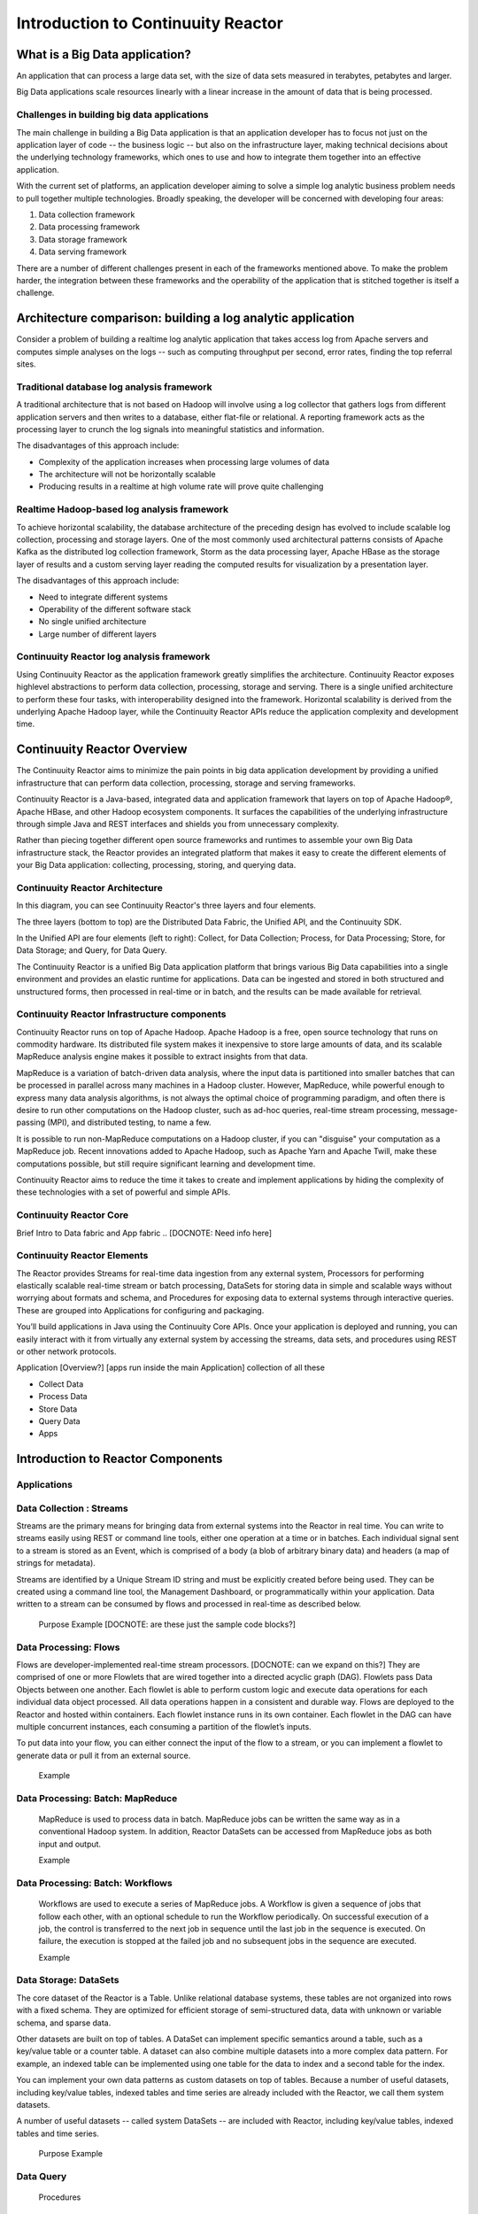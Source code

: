 .. :Author: John Jackson   :Date: $Date: 2014-01-21 $   :Description: Introduction to Continuuity Reactor.. toctree::   :maxdepth: 2===================================Introduction to Continuuity Reactor===================================What is a Big Data application?-------------------------------An application that can process a large data set, with the size of data sets measured in terabytes, petabytes and larger.Big Data applications scale resources linearly with a linear increase in the amount of data that is being processed.Challenges in building big data applications............................................The main challenge in building a Big Data application is that an application developerhas to focus not just on the application layer of code -- the business logic -- but also on the infrastructure layer, making technical decisions about the underlying technology frameworks, which ones to use and how to integrate them together into an effective application.With the current set of platforms, an application developer aiming to solve a simple log analytic business problem needs to pull together multiple technologies. Broadly speaking, the developer will be concerned with developing four areas:1. Data collection framework2. Data processing framework3. Data storage framework4. Data serving frameworkThere are a number of different challenges present in each of the frameworks mentioned above. To make the problem harder, the integration between these frameworks and the operability of the application that is stitched together is itself a challenge.Architecture comparison: building a log analytic application------------------------------------------------------------Consider a problem of building a real­time log analytic application that takes access log from Apache servers and computes simple analyses on the logs -- such as computing throughput per second, error rates, finding the top referral sites.Traditional database log analysis framework...........................................A traditional architecture that is not based on Hadoop will involve using a log collector that gathers logs from different application servers and then writes to a database, either flat-file or relational. A reporting framework acts as the processing layer to crunch the log signals into meaningful statistics and information.The disadvantages of this approach include:- Complexity of the application increases when processing large volumes of data- The architecture will not be horizontally scalable- Producing results in a real­time at high volume rate will prove quite challenging.. image:: images/ArchitectureDiagram_1.pngReal­time Hadoop-based log analysis framework.............................................To achieve horizontal scalability, the database architecture of the preceding design has evolved to include scalable log collection, processing and storage layers. One of the most commonly used architectural patterns consists of Apache Kafka as the distributed log collection framework, Storm as the data processing layer, Apache HBase as the storage layer of results and a custom serving layer reading the computed results for visualization by a presentation layer.The disadvantages of this approach include:- Need to integrate different systems- Operability of the different software stack- No single unified architecture- Large number of different layers.. image:: images/ArchitectureDiagram_2.pngContinuuity Reactor log analysis framework..........................................Using Continuuity Reactor as the application framework greatly simplifies the architecture. Continuuity Reactor exposes high­level abstractions to perform data collection, processing, storage and serving. There is a single unified architecture to perform these four tasks, with interoperability designed into the framework. Horizontal scalability is derived from the underlying Apache Hadoop layer, while the Continuuity Reactor APIs reduce the application complexity and development time... image:: images/ArchitectureDiagram_3.png.. [DOCNOTE: see also https://wiki.continuuity.com/pages/viewpage.action?pageId=12944176 andreas' JAX 2013 talk].. [DOCNOTE: See "Introducing Continuuity Reactor"].. [DOCNOTE: See "Continuuity Reactor Developer Guide"]Continuuity Reactor Overview----------------------------The Continuuity Reactor aims to minimize the pain points in big data application development by providing a unified infrastructure that can perform data collection, processing, storage and serving frameworks.Continuuity Reactor is a Java-based, integrated data and application framework that layers on top of Apache Hadoop®, Apache HBase, and other Hadoop ecosystem components. It surfaces the capabilities of the underlying infrastructure through simple Java and REST interfaces and shields you from unnecessary complexity. Rather than piecing together different open source frameworks and runtimes to assemble your own Big Data infrastructure stack, the Reactor provides an integrated platform that makes it easy to create the different elements of your Big Data application: collecting, processing, storing, and querying data.Continuuity Reactor Architecture.................................. image:: images/ReactorArchitecture.pngIn this diagram, you can see Continuuity Reactor's three layers and four elements. The three layers (bottom to top) are the Distributed Data Fabric, the Unified API, and the Continuuity SDK.In the Unified API are four elements (left to right): Collect, for Data Collection; Process, for Data Processing; Store, for Data Storage; and Query, for Data Query.The Continuuity Reactor is a unified Big Data application platform that brings various Big Data capabilities into a single environment and provides an elastic runtime for applications. Data can be ingested and stored in both structured and unstructured forms, then processed in real-time or in batch, and the results can be made available for retrieval.Continuuity Reactor Infrastructure components............................................... [DOCNOTE: Hadoop/Hbase with brief intro]Continuuity Reactor runs on top of Apache Hadoop. Apache Hadoop is a free, open source technology that runs on commodity hardware. Its distributed file system makes it inexpensive to store large amounts of data, and its scalable MapReduce analysis engine makes it possible to extract insights from that data. MapReduce is a variation of batch-driven data analysis, where the input data is partitioned into smaller batches that can be processed in parallel across many machines in a Hadoop cluster. However, MapReduce, while powerful enough to express many data analysis algorithms, is not always the optimal choice of programming paradigm, and often there is desire to run other computations on the Hadoop cluster, such as ad-hoc queries, real-time stream processing, message-passing (MPI), and distributed testing, to name a few.It is possible to run non-MapReduce computations on a Hadoop cluster, if you can "disguise" your computation as a MapReduce job. Recent innovations added to Apache Hadoop, such as Apache Yarn and Apache Twill, make these computations possible, but still require significant learning and development time. Continuuity Reactor aims to reduce the time it takes to create and implement applications by hiding the complexity of these technologies  with a set of powerful and simple APIs.Continuuity Reactor Core........................Brief Intro to Data fabric and App fabric.. [DOCNOTE: Need info here]Continuuity Reactor Elements.............................. [DOCNOTE: Brief intro to Reactor elements].. image:: images/ReactorArchitectureInternal.pngThe Reactor provides Streams for real-time data ingestion from any external system, Processors for performing elastically scalable real-time stream or batch processing, DataSets for storing data in simple and scalable ways without worrying about formats and schema, and Procedures for exposing data to external systems through interactive queries. These are grouped into Applications for configuring and packaging.You’ll build applications in Java using the Continuuity Core APIs. Once your application is deployed and running, you can easily interact with it from virtually any external system by accessing the streams, data sets, and procedures using REST or other network protocols.Application [Overview?] [apps run inside the main Application] collection of all these - Collect Data- Process Data- Store Data- Query Data- AppsIntroduction to Reactor Components----------------------------------Applications............Data Collection : Streams.........................Streams are the primary means for bringing data from external systems into the Reactor in real time. You can write to streams easily using REST or command line tools, either one operation at a time or in batches. Each individual signal sent to a stream is stored as an Event, which is comprised of a body (a blob of arbitrary binary data) and headers (a map of strings for metadata).Streams are identified by a Unique Stream ID string and must be explicitly created before being used. They can be created using a command line tool, the Management Dashboard, or programmatically within your application. Data written to a stream can be consumed by flows and processed in real-time as described below.		Purpose		Example [DOCNOTE: are these just the sample code blocks?]Data Processing: Flows......................Flows are developer-implemented real-time stream processors. [DOCNOTE: can we expand on this?] They are comprised of one or more Flowlets that are wired together into a directed acyclic graph (DAG). Flowlets pass Data Objects between one another. Each flowlet is able to perform custom logic and execute data operations for each individual data object processed. All data operations happen in a consistent and durable way.Flows are deployed to the Reactor and hosted within containers. Each flowlet instance runs in its own container. Each flowlet in the DAG can have multiple concurrent instances, each consuming a partition of the flowlet’s inputs.To put data into your flow, you can either connect the input of the flow to a stream, or you can implement a flowlet to generate data or pull it from an external source.		ExampleData Processing: Batch: MapReduce.................................		MapReduce is used to process data in batch. MapReduce jobs can be written the same way as in a conventional Hadoop system. In addition, Reactor DataSets can be accessed from MapReduce jobs as both input and output. 		ExampleData Processing: Batch: Workflows.................................		Workflows are used to execute a series of MapReduce jobs. A Workflow is given a sequence of jobs that follow each other, with an optional schedule to run the Workflow periodically. On successful execution of a job, the control is transferred to the next job in sequence until the last job in the sequence is executed. On failure, the execution is stopped at the failed job and no subsequent jobs in the sequence are executed.		ExampleData Storage: DataSets............	The core dataset of the Reactor is a Table. Unlike relational database systems, these tables are not organized into rows with a fixed schema. They are optimized for efficient storage of semi-structured data, data with unknown or variable schema, and sparse data.Other datasets are built on top of tables. A DataSet can implement specific semantics around a table, such as a key/value table or a counter table. A dataset can also combine multiple datasets into a more complex data pattern. For example, an indexed table can be implemented using one table for the data to index and a second table for the index.You can implement your own data patterns as custom datasets on top of tables. Because a number of useful datasets, including key/value tables, indexed tables and time series are already included with the Reactor, we call them system datasets.A number of useful datasets -- called system DataSets -- are included with Reactor, including key/value tables, indexed tables and time series.		Purpose		ExampleData Query ..........	Procedures		Purpose		ExampleExample Applications--------------------Basic: Logger with Streams, Flows, DataSets and Procedures..........................................................https://github.com/continuuity/reactor-apps/tree/develop/logger- Review and rewrite?- Converted to reSTIntermediate: Logger with MapReduce..................................... Advanced: Logger with Metrics and Application Logging [DOCNOTE: rev 2].. .........................................................Where To Go Next----------------- Continuuity.com- Download Continuuity Reactor- Developer Examples- Developer Guide- Support